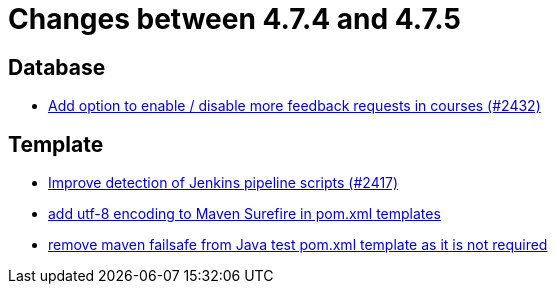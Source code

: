 = Changes between 4.7.4 and 4.7.5

== Database

* link:https://www.github.com/ls1intum/Artemis/commit/52dfe7ea588591b7ed5634f9c886b3cc5eefd4ee[Add option to enable / disable more feedback requests in courses (#2432)]


== Template

* link:https://www.github.com/ls1intum/Artemis/commit/dd33103b88db84f7fb86b6362c255b5c4530bc64[Improve detection of Jenkins pipeline scripts (#2417)]
* link:https://www.github.com/ls1intum/Artemis/commit/4eaac56334a46ab2376f8647f82e789534138a14[add utf-8 encoding to Maven Surefire in pom.xml templates]
* link:https://www.github.com/ls1intum/Artemis/commit/344dd2041bb9176d2a23920212052641502492f9[remove maven failsafe from Java test pom.xml template as it is not required]


